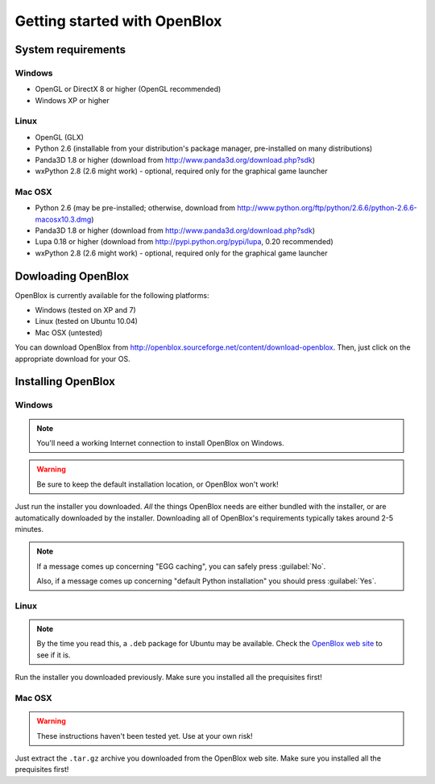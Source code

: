 =============================
Getting started with OpenBlox
=============================

System requirements
===================

Windows
-------

* OpenGL or DirectX 8 or higher (OpenGL recommended)
* Windows XP or higher

Linux
-----

* OpenGL (GLX)
* Python 2.6 (installable from your distribution's package manager, pre-installed
  on many distributions)
* Panda3D 1.8 or higher (download from http://www.panda3d.org/download.php?sdk)
* wxPython 2.8 (2.6 might work) - optional, required only for the graphical game
  launcher

Mac OSX
-------

* Python 2.6 (may be pre-installed; otherwise, download from
  http://www.python.org/ftp/python/2.6.6/python-2.6.6-macosx10.3.dmg)
* Panda3D 1.8 or higher (download from http://www.panda3d.org/download.php?sdk)
* Lupa 0.18 or higher (download from http://pypi.python.org/pypi/lupa, 0.20 recommended)
* wxPython 2.8 (2.6 might work) - optional, required only for the graphical game
  launcher

Dowloading OpenBlox
====================

OpenBlox is currently available for the following platforms:

* Windows (tested on XP and 7)
* Linux (tested on Ubuntu 10.04)
* Mac OSX (untested)

You can download OpenBlox from http://openblox.sourceforge.net/content/download-openblox.
Then, just click on the appropriate download for your OS.

Installing OpenBlox
===================

Windows
-------

.. note::

    You'll need a working Internet connection to install OpenBlox
    on Windows.

.. warning::

    Be sure to keep the default installation location, or OpenBlox won't work!

Just run the installer you downloaded.
*All* the things OpenBlox needs are either bundled with the installer,
or are automatically downloaded by the installer. Downloading all of OpenBlox's
requirements typically takes around 2-5 minutes.

.. note::

    If a message comes up concerning "EGG caching", you can safely press
    :guilabel:`No`.
    
    Also, if a message comes up concerning "default Python installation" you should
    press :guilabel:`Yes`.

Linux
-----

.. note::

    By the time you read this, a ``.deb`` package for Ubuntu may be
    available. Check the `OpenBlox web site <http://openblox.sourceforge.net>`_
    to see if it is.

Run the installer you downloaded previously. Make sure you installed all
the prequisites first!

Mac OSX
-------

.. warning::

    These instructions haven't been tested yet. Use at your own risk!

Just extract the ``.tar.gz`` archive you downloaded from the OpenBlox web site.
Make sure you installed all the prequisites first!
